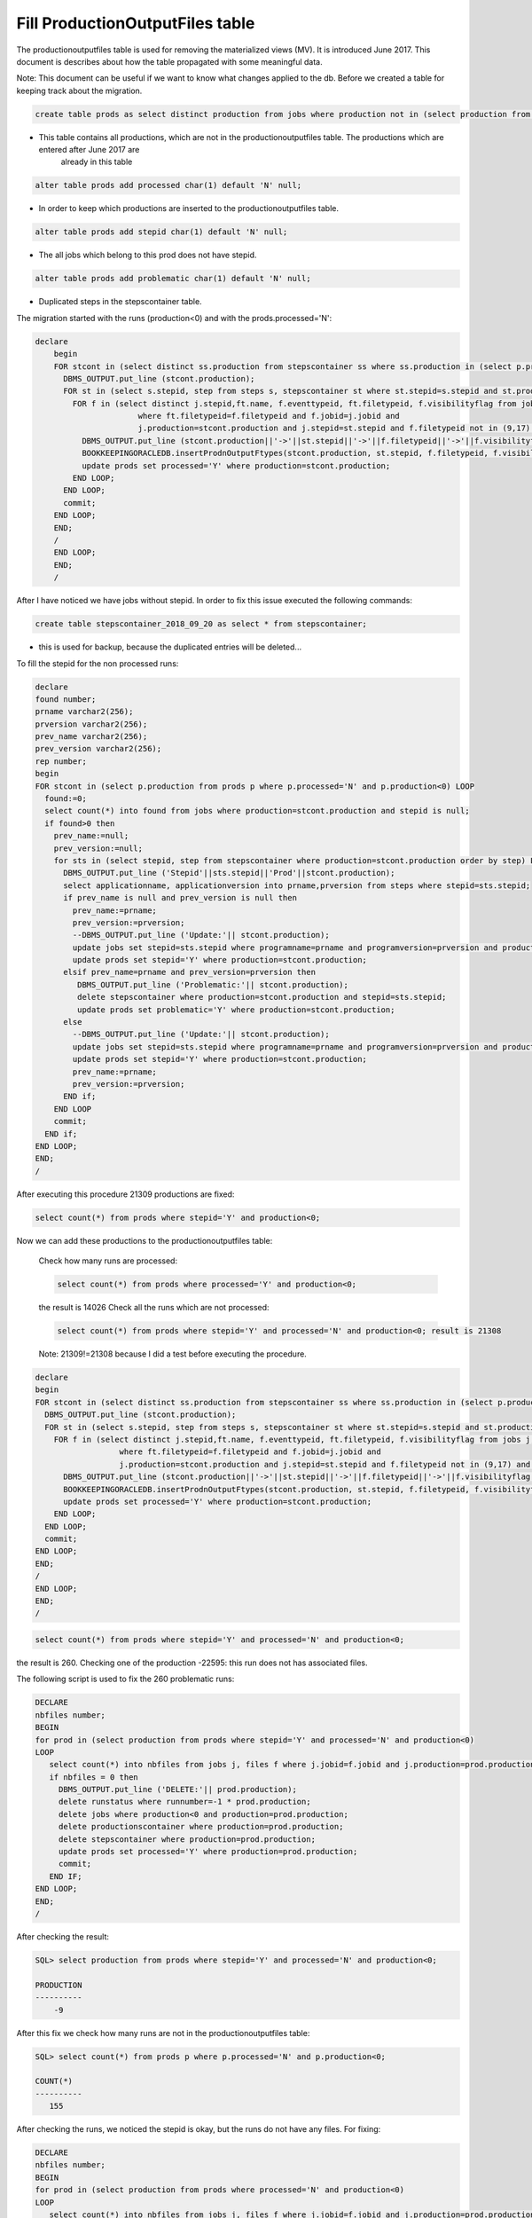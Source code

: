 .. _productionoutputfiles:
================================
Fill ProductionOutputFiles table 
================================

The productionoutputfiles table is used for removing the materialized views (MV). It is introduced June 2017.
This document is describes about how the table propagated with some meaningful data.

Note: This document can be useful if we want to know what changes applied to the db.
Before we created a table for keeping track about the migration.
    
.. code-block:: sql

	create table prods as select distinct production from jobs where production not in (select production from productionoutputfiles);
	
- This table contains all productions, which are not in the productionoutputfiles table. The productions which are entered after June 2017 are
	already in this table

.. code-block:: sql

    alter table prods add processed char(1) default 'N' null;

- In order to keep which productions are inserted to the productionoutputfiles table.

.. code-block:: sql

	alter table prods add stepid char(1) default 'N' null;
	
- The all jobs which belong to this prod does not have stepid.

.. code-block:: sql

    alter table prods add problematic char(1) default 'N' null;
	
- Duplicated steps in the stepscontainer table.  

The migration started with the runs (production<0) and with the prods.processed='N':

.. code-block:: sql

    declare
	begin
	FOR stcont in (select distinct ss.production from stepscontainer ss where ss.production in (select p.production from prods p where p.processed='N' and p.production<0)) LOOP
	  DBMS_OUTPUT.put_line (stcont.production);
	  FOR st in (select s.stepid, step from steps s, stepscontainer st where st.stepid=s.stepid and st.production=stcont.production order by step) LOOP
	    FOR f in (select distinct j.stepid,ft.name, f.eventtypeid, ft.filetypeid, f.visibilityflag from jobs j, files f, filetypes ft 
	                  where ft.filetypeid=f.filetypeid and f.jobid=j.jobid and 
	                  j.production=stcont.production and j.stepid=st.stepid and f.filetypeid not in (9,17) and eventtypeid is not null) LOOP
	      DBMS_OUTPUT.put_line (stcont.production||'->'||st.stepid||'->'||f.filetypeid||'->'||f.visibilityflag||'->'||f.eventtypeid);
	      BOOKKEEPINGORACLEDB.insertProdnOutputFtypes(stcont.production, st.stepid, f.filetypeid, f.visibilityflag,f.eventtypeid);
	      update prods set processed='Y' where production=stcont.production;
	    END LOOP;
	  END LOOP;
	  commit;
	END LOOP;
	END;
	/
	END LOOP;
	END;
	/
	
After I have noticed we have jobs without stepid. In order to fix this issue executed the following commands:

.. code-block:: sql

	create table stepscontainer_2018_09_20 as select * from stepscontainer;
	
- this is used for backup, because the duplicated entries will be deleted...

To fill the stepid for the non processed runs:

.. code-block:: sql	
	
	declare
	found number;
	prname varchar2(256);
	prversion varchar2(256);
	prev_name varchar2(256);
	prev_version varchar2(256);
	rep number;
	begin
	FOR stcont in (select p.production from prods p where p.processed='N' and p.production<0) LOOP
	  found:=0;
	  select count(*) into found from jobs where production=stcont.production and stepid is null;
	  if found>0 then
	    prev_name:=null;
	    prev_version:=null;
	    for sts in (select stepid, step from stepscontainer where production=stcont.production order by step) LOOP
	      DBMS_OUTPUT.put_line ('Stepid'||sts.stepid||'Prod'||stcont.production);
	      select applicationname, applicationversion into prname,prversion from steps where stepid=sts.stepid;
	      if prev_name is null and prev_version is null then
	        prev_name:=prname;
	        prev_version:=prversion;
	        --DBMS_OUTPUT.put_line ('Update:'|| stcont.production);
	        update jobs set stepid=sts.stepid where programname=prname and programversion=prversion and production=stcont.production;
	        update prods set stepid='Y' where production=stcont.production;
	      elsif prev_name=prname and prev_version=prversion then
	         DBMS_OUTPUT.put_line ('Problematic:'|| stcont.production);
	         delete stepscontainer where production=stcont.production and stepid=sts.stepid;
	         update prods set problematic='Y' where production=stcont.production;
	      else
	        --DBMS_OUTPUT.put_line ('Update:'|| stcont.production);
	        update jobs set stepid=sts.stepid where programname=prname and programversion=prversion and production=stcont.production;
	        update prods set stepid='Y' where production=stcont.production;
	        prev_name:=prname;
	        prev_version:=prversion;
	      END if;
	    END LOOP
	    commit;
	  END if;
	END LOOP;
	END;
	/
	
After executing this procedure 21309 productions are fixed: 

.. code-block:: sql	
    
    select count(*) from prods where stepid='Y' and production<0;

Now we can add these productions to the productionoutputfiles table:

    Check how many runs are processed: 
    
    .. code-block:: sql
    
        select count(*) from prods where processed='Y' and production<0; 
    
    the result is 14026
    Check all the runs which are not processed: 
	
    .. code-block:: sql
        
        select count(*) from prods where stepid='Y' and processed='N' and production<0; result is 21308
	
    Note: 21309!=21308 because I did a test before executing the procedure.

.. code-block:: sql

	declare
	begin
	FOR stcont in (select distinct ss.production from stepscontainer ss where ss.production in (select p.production from prods p where stepid='Y' and p.processed='N' and p.production<0)) LOOP
	  DBMS_OUTPUT.put_line (stcont.production);
	  FOR st in (select s.stepid, step from steps s, stepscontainer st where st.stepid=s.stepid and st.production=stcont.production order by step) LOOP
	    FOR f in (select distinct j.stepid,ft.name, f.eventtypeid, ft.filetypeid, f.visibilityflag from jobs j, files f, filetypes ft 
	                  where ft.filetypeid=f.filetypeid and f.jobid=j.jobid and 
	                  j.production=stcont.production and j.stepid=st.stepid and f.filetypeid not in (9,17) and eventtypeid is not null) LOOP
	      DBMS_OUTPUT.put_line (stcont.production||'->'||st.stepid||'->'||f.filetypeid||'->'||f.visibilityflag||'->'||f.eventtypeid);
	      BOOKKEEPINGORACLEDB.insertProdnOutputFtypes(stcont.production, st.stepid, f.filetypeid, f.visibilityflag,f.eventtypeid);
	      update prods set processed='Y' where production=stcont.production;
	    END LOOP;
	  END LOOP;
	  commit;
	END LOOP;
	END;
	/
	END LOOP;
	END;
	/

.. code-block:: sql

    select count(*) from prods where stepid='Y' and processed='N' and production<0; 

the result is 260. 
Checking one of the production -22595: this run does not has associated files.

The following script is used to fix the 260 problematic runs:

.. code-block:: sql

    DECLARE
    nbfiles number;
    BEGIN
    for prod in (select production from prods where stepid='Y' and processed='N' and production<0) 
    LOOP
       select count(*) into nbfiles from jobs j, files f where j.jobid=f.jobid and j.production=prod.production and j.production<0;
       if nbfiles = 0 then
         DBMS_OUTPUT.put_line ('DELETE:'|| prod.production);
         delete runstatus where runnumber=-1 * prod.production;
         delete jobs where production<0 and production=prod.production;
         delete productionscontainer where production=prod.production;
         delete stepscontainer where production=prod.production;
         update prods set processed='Y' where production=prod.production;
         commit;
       END IF;
    END LOOP;
    END;
    /


After checking the result:

.. code-block:: sql
    
    SQL> select production from prods where stepid='Y' and processed='N' and production<0;
    
    PRODUCTION
    ----------
        -9

After this fix we check how many runs are not in the productionoutputfiles table:

.. code-block:: sql
    
    SQL> select count(*) from prods p where p.processed='N' and p.production<0;

    COUNT(*)
    ----------
       155

After checking the runs, we noticed the stepid is okay, but the runs do not have any files. For fixing:

.. code-block:: sql

    DECLARE
    nbfiles number;
    BEGIN
    for prod in (select production from prods where processed='N' and production<0) 
    LOOP
       select count(*) into nbfiles from jobs j, files f where j.jobid=f.jobid and j.production=prod.production and j.production<0;
       if nbfiles = 0 then
         DBMS_OUTPUT.put_line ('DELETE:'|| prod.production);
         delete runstatus where runnumber=-1 * prod.production;
         delete jobs where production<0 and production=prod.production;
         delete productionscontainer where production=prod.production;
         delete stepscontainer where production=prod.production;
         update prods set processed='Y' where production=prod.production;
         commit;
       END IF;
    END LOOP;
    END;
    /

We can check how many runs are remained:

.. code-block:: sql
    
    SQL> select * from prods p where p.processed='N' and p.production<0;

    PRODUCTION P S P
    ---------- - - -
    -42854 N N N
        -9 N Y N

-9 can be deleted:

.. code-block:: sql
    
    SQL> select count(*) from jobs j, files f where j.jobid=f.jobid and j.production=-9 and f.gotreplica='Yes';

    COUNT(*)
    ----------
         0

The runs are almost fixed:

.. code-block:: sql
    
    SQL> select * from prods p where p.processed='N' and p.production<0;

    PRODUCTION P S P
    ---------- - - -
    -42854 N N N

Fixing the productions which are not in the stepscontainer:

.. code-block:: sql

    declare
    stepid number;
    stnum number;
    begin
    for prod in (select p.production from prods p where p.processed='N' and p.production>0 and p.production not in (select distinct ss.production from stepscontainer ss)) 
    LOOP
      stnum:=0;
      FOR jprod in (select j.programName, j.programVersion, f.filetypeid, ft.name, f.visibilityflag, f.eventtypeid from jobs j, files f, filetypes ft where ft.filetypeid=f.filetypeid and j.jobid=f.jobid and j.production=prod.production and j.stepid is null and f.filetypeid not in (9,17) and f.eventtypeid is not null group by j.programName, j.programVersion, f.filetypeid, ft.name, f.visibilityflag, f.eventtypeid 
       Order by( CASE j.PROGRAMNAME WHEN 'Gauss' THEN '1' WHEN 'Boole' THEN '2' WHEN 'Moore' THEN '3' WHEN 'Brunel' THEN '4' WHEN 'Davinci' THEN '5' WHEN 'LHCb' THEN '6' ELSE '7' END))
      LOOP
        stnum:=stnum+1;
         DBMS_OUTPUT.put_line ('Production:'||prod.production||'  applicationname:'|| jprod.programname||'  APPLICATIONVERSION:'||jprod.programversion||stnum);
        select count(*) into stepid from steps s, table(s.outputfiletypes) o where s.applicationname=jprod.programname and s.APPLICATIONVERSION=jprod.programversion and o.name=jprod.name and o.visible=jprod.visibilityflag and ROWNUM<2;
        if stepid>0 then
          select s.STEPID into stepid from steps s, table(s.outputfiletypes) o where s.applicationname=jprod.programname and s.APPLICATIONVERSION=jprod.programversion and o.name=jprod.name and o.visible=jprod.visibilityflag and ROWNUM<2;
          --DBMS_OUTPUT.put_line ('Stepid:'|| stepid);
          BOOKKEEPINGORACLEDB.insertProdnOutputFtypes(prod.production, stepid, jprod.filetypeid, jprod.visibilityflag,jprod.eventtypeid);
          update prods set processed='Y', stepid='Y' where production=prod.production;
          update jobs j set j.stepid=stepid where j.production=prod.production and j.programname=jprod.programname and j.programversion=jprod.programversion;
          BOOKKEEPINGORACLEDB.insertStepsContainer(prod.production,stepid,stnum);
        else
          select count(*) into stepid from steps s, table(s.outputfiletypes) o where s.applicationname=jprod.programname and s.APPLICATIONVERSION=jprod.programversion and o.name=jprod.name and ROWNUM<2;
          if stepid > 0 then
            select s.stepid into stepid from steps s, table(s.outputfiletypes) o where s.applicationname=jprod.programname and s.APPLICATIONVERSION=jprod.programversion and o.name=jprod.name and ROWNUM<2;
            BOOKKEEPINGORACLEDB.insertProdnOutputFtypes(prod.production, stepid, jprod.filetypeid, jprod.visibilityflag,jprod.eventtypeid);
            update prods set processed='Y', stepid='Y' where production=prod.production;
            update jobs j set j.stepid=stepid where j.production=prod.production and j.programname=jprod.programname and j.programversion=jprod.programversion;
            BOOKKEEPINGORACLEDB.insertStepsContainer(prod.production,stepid,stnum);
          else
            --DBMS_OUTPUT.put_line ('insert');
            SELECT applications_index_seq.nextval into stepid from dual;
            insert into steps(stepid,applicationName,applicationversion, processingpass)values(stepid,jprod.programname,jprod.programversion,'FixedStep');
            BOOKKEEPINGORACLEDB.insertProdnOutputFtypes(prod.production, stepid, jprod.filetypeid, jprod.visibilityflag,jprod.eventtypeid);
            update prods set processed='Y', stepid='Y' where production=prod.production;
            update jobs j set j.stepid=stepid where j.production=prod.production and j.programname=jprod.programname and j.programversion=jprod.programversion;
            BOOKKEEPINGORACLEDB.insertStepsContainer(prod.production,stepid,stnum);
          END IF;
        END IF;
        commit;
      END LOOP;
    END LOOP;
    END;
    /

NOTE: The files which do not have event type it is not added to the productionoutputfiles...

.. code-block:: sql

    SQL> select * from prods p where p.processed='N' and p.production>0 and p.production not in (select distinct ss.production from stepscontainer ss);

    PRODUCTION P S P
    ---------- - - -
     52192 N N N

Added to the productionoutputfile:     

.. code-block:: sql
    
    exec BOOKKEEPINGORACLEDB.insertProdnOutputFtypes(52192, 128808, 88, 'Y',11114044);
    exec BOOKKEEPINGORACLEDB.insertProdnOutputFtypes(52192, 129669, 121, 'Y',11114044);

Fix the remained productions:

.. code-block:: sql

    declare
    nb number;
    begin
    FOR stcont in (select distinct ss.production from stepscontainer ss where ss.production in (select p.production from prods p where p.processed='N' and p.production>0)) LOOP
      DBMS_OUTPUT.put_line (stcont.production);
      FOR st in (select s.stepid, step from steps s, stepscontainer st where st.stepid=s.stepid and st.production=stcont.production order by step) LOOP
        select count(*) into nb from jobs j, files f, filetypes ft where ft.filetypeid=f.filetypeid and f.jobid=j.jobid and j.production=stcont.production and j.stepid=st.stepid and f.filetypeid not in (9,17) and eventtypeid is not null;
        if nb=0 then
          update jobs set stepid=st.stepid where production=stcont.production;
          commit;
        END IF;
        FOR f in (select distinct j.stepid,ft.name, f.eventtypeid, ft.filetypeid, f.visibilityflag from jobs j, files f, filetypes ft 
                      where ft.filetypeid=f.filetypeid and f.jobid=j.jobid and 
                      j.production=stcont.production and j.stepid=st.stepid and f.filetypeid not in (9,17) and eventtypeid is not null) LOOP
            DBMS_OUTPUT.put_line (stcont.production||'->'||st.stepid||'->'||f.filetypeid||'->'||f.visibilityflag||'->'||f.eventtypeid);
            BOOKKEEPINGORACLEDB.insertProdnOutputFtypes(stcont.production, st.stepid, f.filetypeid, f.visibilityflag,f.eventtypeid);
            update prods set processed='Y' where production=stcont.production;
        END LOOP;
      END LOOP;
      commit;
    END LOOP;
    END;
    /

.. code-block:: sql

    select * from prods where processed='N';

    PRODUCTION P S P
    ---------- - - -
     24179 N N N
    -42854 N N N

Two production are problematic. The eventtypeid is null for 24179. -42854 is not yet deleted...
